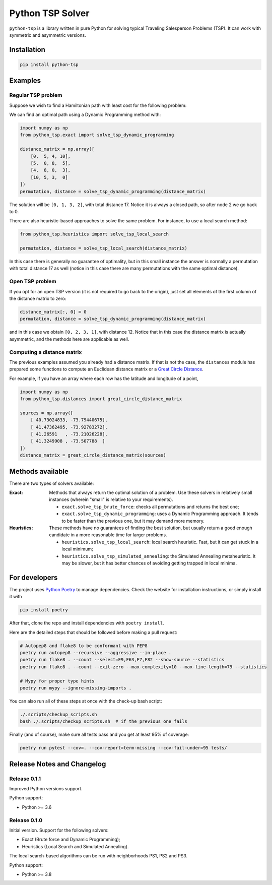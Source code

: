 =================
Python TSP Solver
=================

``python-tsp`` is a library written in pure Python for solving typical Traveling
Salesperson Problems (TSP). It can work with symmetric and asymmetric versions.


Installation
============
.. code:: bash

  pip install python-tsp


Examples
========

Regular TSP problem
-------------------

Suppose we wish to find a Hamiltonian path with least cost for the following 
problem:

.. image:: figures/python_tsp_example.png

We can find an optimal path using a Dynamic Programming method with:

.. code:: python

   import numpy as np
   from python_tsp.exact import solve_tsp_dynamic_programming

   distance_matrix = np.array([
       [0,  5, 4, 10],
       [5,  0, 8,  5],
       [4,  8, 0,  3],
       [10, 5, 3,  0]
   ])
   permutation, distance = solve_tsp_dynamic_programming(distance_matrix)

The solution will be ``[0, 1, 3, 2]``, with total distance 17. Notice it is
always a closed path, so after node 2 we go back to 0.

There are also heuristic-based approaches to solve the same problem. For
instance, to use a local search method:

.. code:: python

   from python_tsp.heuristics import solve_tsp_local_search

   permutation, distance = solve_tsp_local_search(distance_matrix)

In this case there is generally no guarantee of optimality, but in this small
instance the answer is normally a permutation with total distance 17 as well
(notice in this case there are many permutations with the same optimal
distance).

Open TSP problem
----------------

If you opt for an open TSP version (it is not required to go back to the
origin), just set all elements of the first column of the distance matrix to
zero:

.. code:: python

   distance_matrix[:, 0] = 0
   permutation, distance = solve_tsp_dynamic_programming(distance_matrix)

and in this case we obtain ``[0, 2, 3, 1]``, with distance 12. Notice that in
this case the distance matrix is actually asymmetric, and the methods here are
applicable as well.


Computing a distance matrix
---------------------------

The previous examples assumed you already had a distance matrix. If that is not
the case, the ``distances`` module has prepared some functions to compute an 
Euclidean distance matrix or a
`Great Circle Distance <https://en.wikipedia.org/wiki/Great-circle_distance>`_.

For example, if you have an array where each row has the latitude and longitude
of a point,

.. code:: python

   import numpy as np
   from python_tsp.distances import great_circle_distance_matrix

   sources = np.array([
       [ 40.73024833, -73.79440675],
       [ 41.47362495, -73.92783272],
       [ 41.26591   , -73.21026228],
       [ 41.3249908 , -73.507788  ]
   ])
   distance_matrix = great_circle_distance_matrix(sources)

Methods available
=================
There are two types of solvers available:

:Exact: Methods that always return the optimal solution of a problem.
        Use these solvers in relatively small instances (wherein "small" is
        relative to your requirements).

        - ``exact.solve_tsp_brute_force``: checks all permutations and returns
          the best one;

        - ``exact.solve_tsp_dynamic_programming``: uses a Dynamic Programming
          approach. It tends to be faster than the previous one, but it may
          demand more memory.

:Heuristics: These methods have no guarantees of finding the best solution,
             but usually return a good enough candidate in a more reasonable
             time for larger problems.

             - ``heuristics.solve_tsp_local_search``: local search heuristic.
               Fast, but it can get stuck in a local minimum;

             - ``heuristics.solve_tsp_simulated_annealing``: the Simulated
               Annealing metaheuristic. It may be slower, but it has better
               chances of avoiding getting trapped in local minima.


For developers
==============
The project uses `Python Poetry <https://python-poetry.org/>`_ to manage
dependencies. Check the website for installation instructions, or simply
install it with

.. code:: bash

   pip install poetry

After that, clone the repo and install dependencies with ``poetry install``.

Here are the detailed steps that should be followed before making a pull
request:

.. code:: bash

  # Autopep8 and flake8 to be conformant with PEP8
  poetry run autopep8 --recursive --aggressive --in-place .
  poetry run flake8 . --count --select=E9,F63,F7,F82 --show-source --statistics
  poetry run flake8 . --count --exit-zero --max-complexity=10 --max-line-length=79 --statistics

  # Mypy for proper type hints
  poetry run mypy --ignore-missing-imports .

You can also run all of these steps at once with the check-up bash script:

.. code:: bash

   ./.scripts/checkup_scripts.sh
   bash ./.scripts/checkup_scripts.sh  # if the previous one fails

Finally (and of course), make sure all tests pass and you get at least 95% of
coverage:

.. code:: bash

  poetry run pytest --cov=. --cov-report=term-missing --cov-fail-under=95 tests/


Release Notes and Changelog
===========================

Release 0.1.1
-------------

Improved Python versions support.

Python support:

* Python >= 3.6


Release 0.1.0
-------------

Initial version. Support for the following solvers:

* Exact (Brute force and Dynamic Programming);
* Heuristics (Local Search and Simulated Annealing).

The local search-based algorithms can be run with neighborhoods PS1, PS2 and
PS3.

Python support:

* Python >= 3.8
